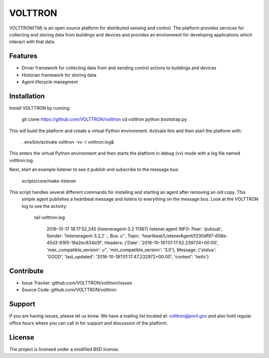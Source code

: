 VOLTTRON
========

VOLTTRON(TM) is an open source platform for distributed sensing and control. The platform provides services
for collecting and storing data from buildings and devices and provides an environment for developing applications
which interact with that data.


Features
--------

- Driver framework for collecting data from and sending control actions to buildings and devices
- Historian framework for storing data
- Agent lifecycle managment

Installation
------------

Install VOLTTRON by running:

    git clone https://github.com/VOLTTRON/volttron
    cd volttron
    python bootstrap.py

This will build the platform and create a virtual Python environment. Activate this and then start the platform with:

    . env/bin/activate
    volttron -vv -l volttron.log&

This enters the virtual Python environment and then starts the platform in debug (vv) mode with a log file named
volttron.log.

Next, start an example listener to see it publish and subscribe to the message bus:

    scripts/core/make-listener

This script handles several different commands for installing and starting an agent after removing an old copy. This
 simple agent publishes a heartbeat message and listens to everything on the message bus. Look at the VOLTTRON log
 to see the activity:

    tail volttron.log

        2016-10-17 18:17:52,245 (listeneragent-3.2 11367) listener.agent INFO: Peer: 'pubsub', Sender: 'listeneragent-3.2_1'
        :, Bus: u'', Topic: 'heartbeat/ListenerAgent/f230df97-658e-45d3-8165-18a2ec834d3f', Headers:
        {'Date': '2016-10-18T01:17:52.239724+00:00', 'max_compatible_version': u'', 'min_compatible_version': '3.0'},
        Message: {'status': 'GOOD', 'last_updated': '2016-10-18T01:17:47.232972+00:00', 'context': 'hello'}


Contribute
----------

- Issue Tracker: github.com/VOLTTRON/volttron/issues
- Source Code: github.com/VOLTTRON/volttron

Support
-------

If you are having issues, please let us know.
We have a mailing list located at: volttron@pnnl.gov and also hold regular office hours where you can call in
for support and discussion of the platform.

License
-------

The project is licensed under a modified BSD license.
